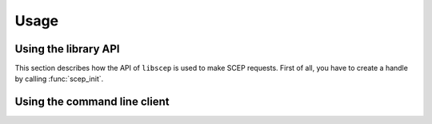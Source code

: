 =====
Usage
=====

Using the library API
=====================

This section describes how the API of ``libscep`` is used to make SCEP requests.
First of all, you have to create a handle by calling :func:`scep_init`.

Using the command line client
=============================
